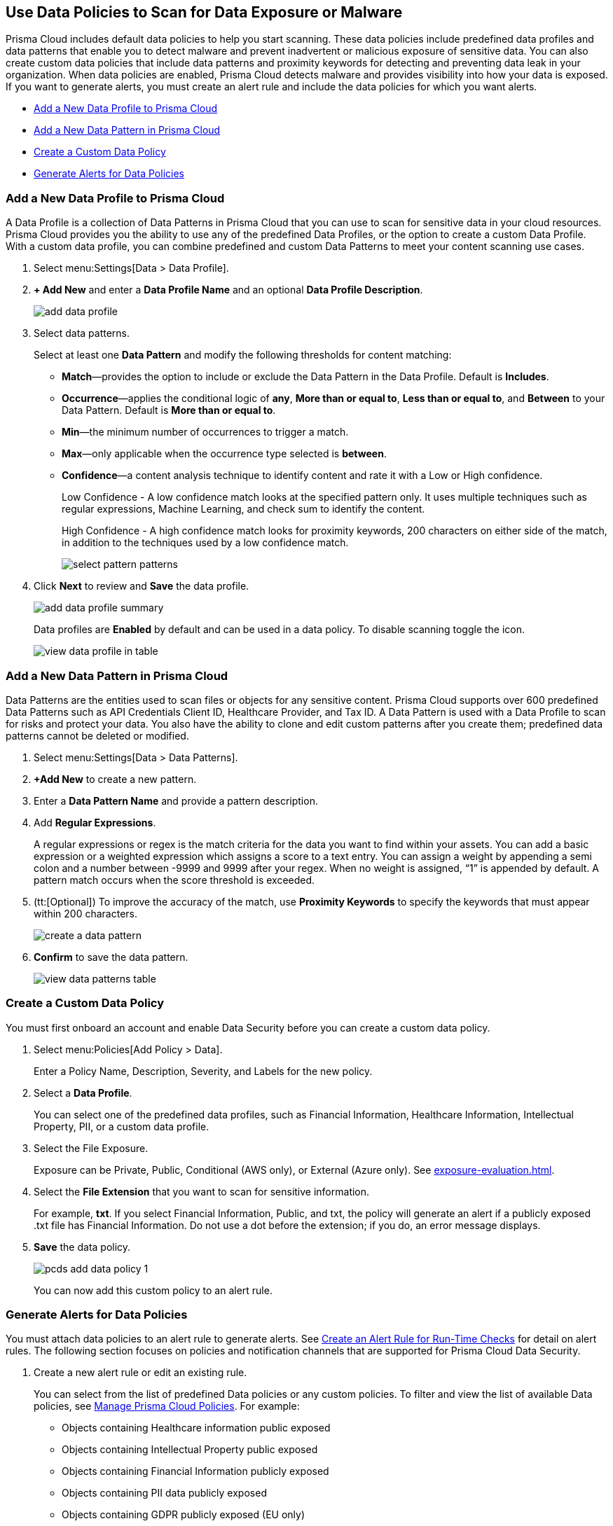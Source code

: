 [#data-policies]
== Use Data Policies to Scan for Data Exposure or Malware

Prisma Cloud includes default data policies to help you start scanning. These data policies include predefined data profiles and data patterns that enable you to detect malware and prevent inadvertent or malicious exposure of sensitive data. You can also create custom data policies that include data patterns and proximity keywords for detecting and preventing data leak in your organization. When data policies are enabled, Prisma Cloud detects malware and provides visibility into how your data is exposed. If you want to generate alerts, you must create an alert rule and include the data policies for which you want alerts.

* xref:#idcd1a0523-2186-44cc-9cb3-201f9b057b39[Add a New Data Profile to Prisma Cloud]
* xref:#idd48115a7-0b21-41d1-aaeb-da15099564e9[Add a New Data Pattern in Prisma Cloud]
* xref:#idaf1783dc-24f2-42e7-81db-519978a3f0b0[Create a Custom Data Policy]
* xref:#ida32d859b-724d-416f-9000-74fa6de13688[Generate Alerts for Data Policies]


[.task]
[#idcd1a0523-2186-44cc-9cb3-201f9b057b39]
=== Add a New Data Profile to Prisma Cloud

A Data Profile is a collection of Data Patterns in Prisma Cloud that you can use to scan for sensitive data in your cloud resources. Prisma Cloud provides you the ability to use any of the predefined Data Profiles, or the option to create a custom Data Profile. With a custom data profile, you can combine predefined and custom Data Patterns to meet your content scanning use cases.

[.procedure]
. Select menu:Settings[Data > Data Profile].

. *+ Add New* and enter a *Data Profile Name* and an optional *Data Profile Description*.
+
image::administration/add-data-profile.png[]

. Select data patterns.
+
Select at least one *Data Pattern* and modify the following thresholds for content matching:

** *Match*—provides the option to include or exclude the Data Pattern in the Data Profile. Default is *Includes*.

** *Occurrence*—applies the conditional logic of *any*, *More than or equal to*, *Less than or equal to*, and *Between* to your Data Pattern. Default is *More than or equal to*.

** *Min*—the minimum number of occurrences to trigger a match.

** *Max*—only applicable when the occurrence type selected is *between*.

** *Confidence*—a content analysis technique to identify content and rate it with a Low or High confidence.
+
Low Confidence - A low confidence match looks at the specified pattern only. It uses multiple techniques such as regular expressions, Machine Learning, and check sum to identify the content.
+
High Confidence - A high confidence match looks for proximity keywords, 200 characters on either side of the match, in addition to the techniques used by a low confidence match.
+
image::administration/select-pattern-patterns.png[]

. Click *Next* to review and *Save* the data profile.
+
image::administration/add-data-profile-summary.png[]
+
Data profiles are *Enabled* by default and can be used in a data policy. To disable scanning toggle the icon.
+
image::administration/view-data-profile-in-table.png[]


[.task]
[#idd48115a7-0b21-41d1-aaeb-da15099564e9]
=== Add a New Data Pattern in Prisma Cloud

Data Patterns are the entities used to scan files or objects for any sensitive content. Prisma Cloud supports over 600 predefined Data Patterns such as API Credentials Client ID, Healthcare Provider, and Tax ID. A Data Pattern is used with a Data Profile to scan for risks and protect your data. You also have the ability to clone and edit custom patterns after you create them; predefined data patterns cannot be deleted or modified.

[.procedure]
. Select menu:Settings[Data > Data Patterns].

. *+Add New* to create a new pattern.

. Enter a *Data Pattern Name* and provide a pattern description.

. Add *Regular Expressions*.
+
A regular expressions or regex is the match criteria for the data you want to find within your assets. You can add a basic expression or a weighted expression which assigns a score to a text entry. You can assign a weight by appending a semi colon and a number between -9999 and 9999 after your regex. When no weight is assigned, “1” is appended by default. A pattern match occurs when the score threshold is exceeded.

. (tt:[Optional]) To improve the accuracy of the match, use *Proximity Keywords* to specify the keywords that must appear within 200 characters.
+
image::administration/create-a-data-pattern.png[]

. *Confirm* to save the data pattern.
+
image::administration/view-data-patterns-table.png[]


[.task]
[#idaf1783dc-24f2-42e7-81db-519978a3f0b0]
=== Create a Custom Data Policy

You must first onboard an account and enable Data Security before you can create a custom data policy.

[.procedure]
. Select menu:Policies[Add Policy > Data].
+
Enter a Policy Name, Description, Severity, and Labels for the new policy.

. Select a *Data Profile*.
+
You can select one of the predefined data profiles, such as Financial Information, Healthcare Information, Intellectual Property, PII, or a custom data profile.

. Select the File Exposure.
+
Exposure can be Private, Public, Conditional (AWS only), or External (Azure only). See xref:exposure-evaluation.adoc#exposure-evaluation[].

. Select the *File Extension* that you want to scan for sensitive information.
+
For example, *txt*. If you select Financial Information, Public, and txt, the policy will generate an alert if a publicly exposed .txt file has Financial Information. Do not use a dot before the extension; if you do, an error message displays.

. *Save* the data policy.
+
image::administration/pcds-add-data-policy-1.png[]
+
You can now add this custom policy to an alert rule.


[.task]
[#ida32d859b-724d-416f-9000-74fa6de13688]
=== Generate Alerts for Data Policies

You must attach data policies to an alert rule to generate alerts. See xref:../../manage-prisma-cloud-alerts/create-an-alert-rule.adoc#idd1af59f7-792f-42bf-9d63-12d29ca7a950[Create an Alert Rule for Run-Time Checks] for detail on alert rules. The following section focuses on policies and notification channels that are supported for Prisma Cloud Data Security.

[.procedure]
. Create a new alert rule or edit an existing rule.
+
You can select from the list of predefined Data policies or any custom policies. To filter and view the list of available Data policies, see xref:../../governance/manage-prisma-cloud-policies.adoc#id3a353f17-20fd-4632-8173-8893ab57fe0d[Manage Prisma Cloud Policies]. For example:
+
* Objects containing Healthcare information public exposed
* Objects containing Intellectual Property public exposed
* Objects containing Financial Information publicly exposed
* Objects containing PII data publicly exposed
* Objects containing GDPR publicly exposed (EU only)
* Objects containing Malware
+
image::administration/pcds-data-policies.png[]

. Select the notification channels.
+
Prisma Cloud Data Security only supports—Amazon SQS, Splunk, and Webhook integration. See xref:../../configure-external-integrations-on-prisma-cloud/configure-external-integrations-on-prisma-cloud.adoc#id24911ff9-c9ec-4503-bb3a-6cfce792a70d[Configure External Integrations on Prisma Cloud].

. *Confirm* to save the alert rule.

. View data policy alerts and scan results.

.. Select menu:Alerts[Overview].

... Filter on Policy Type—Data, to view all alerts related to Data policies.

... Select an alert to view details.
+
Click Bucket Name to see bucket information in the xref:data-inventory.adoc#data-inventory[].
+
Click Object Name to see object information in Data Inventory, xref:object-explorer.adoc#object-explorer[].
+
Click on Alert Rule to see the Alert Rule that generates this particular instance

.. Select menu:Dashboard[Data.]
+
The *Top Publicly Exposed Objects by Data Profile* widget and the *Object Data Profile Region* map give you a view into how your content is exposed.
